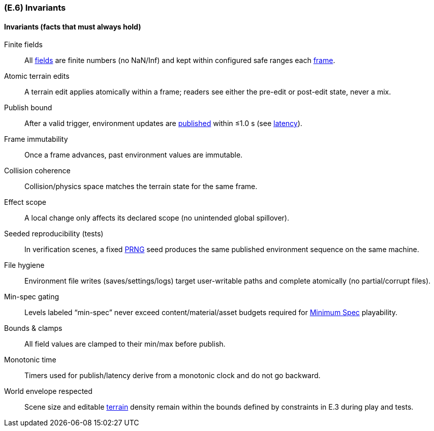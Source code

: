 [#e6,reftext=E.6]
=== (E.6) Invariants

ifdef::env-draft[]
TIP: _Properties of the environment that the system's operation must preserve, i.e., properties of the environment that operations of the system may assume to hold when they start, and must maintain_  <<BM22>>
endif::[]

==== Invariants (facts that must always hold)

[[e-inv-finite]]Finite fields:: All <<gl-field,fields>> are finite numbers (no NaN/Inf) and kept within configured safe ranges each <<gl-frame,frame>>.

[[e-inv-atomic-edit]]Atomic terrain edits:: A terrain edit applies atomically within a frame; readers see either the pre-edit or post-edit state, never a mix.

[[e-inv-publish-latency]]Publish bound:: After a valid trigger, environment updates are <<gl-publish,published>> within ≤1.0 s (see <<gl-latency,latency>>).

[[e-inv-frame-immut]]Frame immutability:: Once a frame advances, past environment values are immutable.

[[e-inv-collision-coherence]]Collision coherence:: Collision/physics space matches the terrain state for the same frame.

[[e-inv-scope]]Effect scope:: A local change only affects its declared scope (no unintended global spillover).

[[e-inv-seeded-tests]]Seeded reproducibility (tests):: In verification scenes, a fixed <<gl-prng,PRNG>> seed produces the same published environment sequence on the same machine.

[[e-inv-files]]File hygiene:: Environment file writes (saves/settings/logs) target user-writable paths and complete atomically (no partial/corrupt files).

[[e-inv-minspec]]Min-spec gating:: Levels labeled “min-spec” never exceed content/material/asset budgets required for <<gl-minspec,Minimum Spec>> playability.

[[e-inv-bounds]]Bounds & clamps:: All field values are clamped to their min/max before publish.

[[e-inv-time]]Monotonic time:: Timers used for publish/latency derive from a monotonic clock and do not go backward.

[[e-inv-envelope]]World envelope respected:: Scene size and editable <<gl-terrain,terrain>> density remain within the bounds defined by constraints in E.3 during play and tests.
